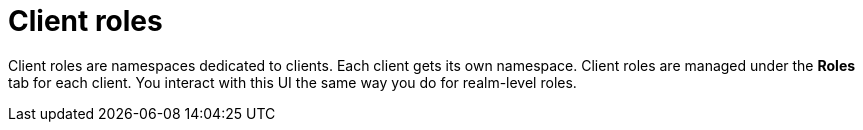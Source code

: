 [id="con-client-roles"]

= Client roles

[role="_abstract"]
Client roles are namespaces dedicated to clients. Each client gets its own namespace. Client roles are managed under the *Roles* tab for each client. You interact with this UI the same way you do for realm-level roles.
